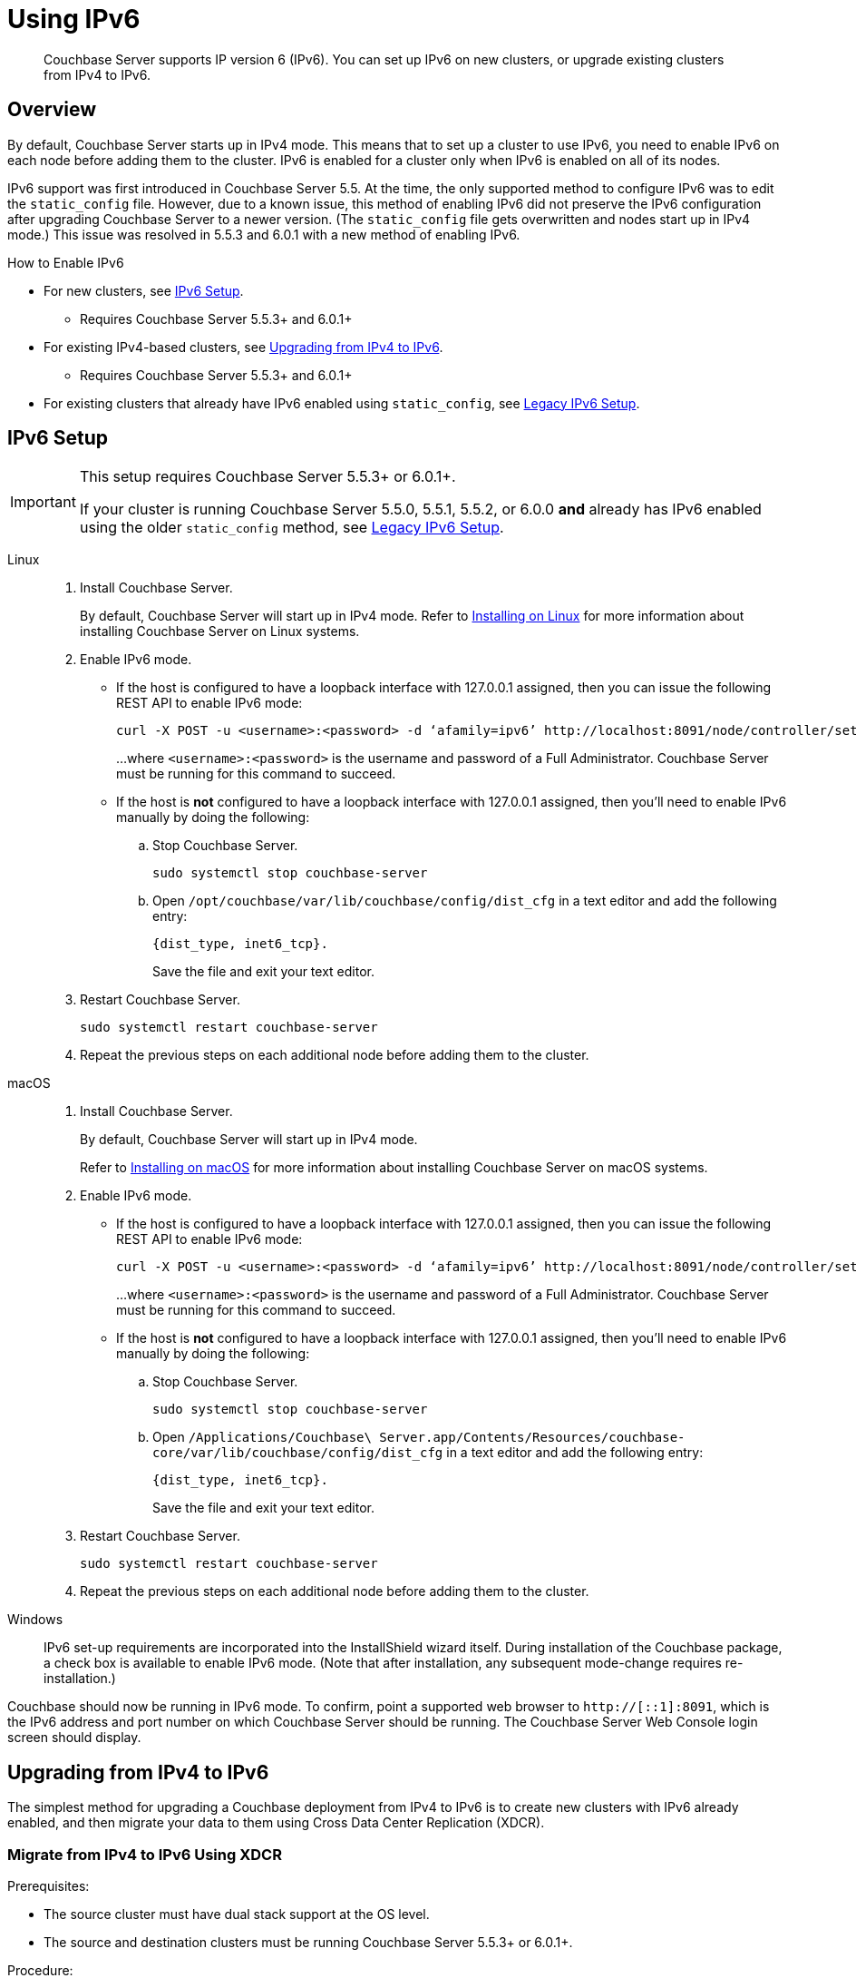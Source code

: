 = Using IPv6
:page-edition: Enterprise
:tabs:

[abstract]
Couchbase Server supports IP version 6 (IPv6).
You can set up IPv6 on new clusters, or upgrade existing clusters from IPv4 to IPv6.

[#ipv6-overview]
== Overview

By default, Couchbase Server starts up in IPv4 mode.
This means that to set up a cluster to use IPv6, you need to enable IPv6 on each node before adding them to the cluster.
IPv6 is enabled for a cluster only when IPv6 is enabled on all of its nodes.

IPv6 support was first introduced in Couchbase Server 5.5.
At the time, the only supported method to configure IPv6 was to edit the `static_config` file.
However, due to a known issue, this method of enabling IPv6 did not preserve the IPv6 configuration after upgrading Couchbase Server to a newer version.
(The `static_config` file gets overwritten and nodes start up in IPv4 mode.)
This issue was resolved in 5.5.3 and 6.0.1 with a new method of enabling IPv6.

.How to Enable IPv6
* For new clusters, see <<ipv6-setup-dist-cfg,IPv6 Setup>>.
** Requires Couchbase Server 5.5.3+ and 6.0.1+
* For existing IPv4-based clusters, see <<upgrade-from-ipv4,Upgrading from IPv4 to IPv6>>.
** Requires Couchbase Server 5.5.3+ and 6.0.1+
* For existing clusters that already have IPv6 enabled using `static_config`, see <<ipv6-setup-static-config,Legacy IPv6 Setup>>.

////
There are two different ways to enable IPv6:

* Using <<ipv6-setup-dist-cfg,dist_cfg (recommended)>>
** Used in Couchbase Server 5.5.3+ and 6.0.1+
* Using <<ipv6-setup-static-config,static_config (legacy)>>
** Used in Couchbase Server 5.5.0, 5.5.1, 5.5.2, and 6.0.0
** Does not persist through upgrade
////

[#ipv6-setup-dist-cfg]
== IPv6 Setup

[IMPORTANT]
====
This setup requires Couchbase Server 5.5.3+ or 6.0.1+.

If your cluster is running Couchbase Server 5.5.0, 5.5.1, 5.5.2, or 6.0.0 *and* already has IPv6 enabled using the older `static_config` method, see <<ipv6-setup-static-config,Legacy IPv6 Setup>>.
====

[{tabs}]
==== 
Linux:: 
+ 
-- 
. Install Couchbase Server.
+
By default, Couchbase Server will start up in IPv4 mode.
Refer to xref:install-linux.adoc[Installing on Linux] for more information about installing Couchbase Server on Linux systems.

. Enable IPv6 mode.
+
* If the host is configured to have a loopback interface with 127.0.0.1 assigned, then you can issue the following REST API to enable IPv6 mode:
+
[source,console]
----
curl -X POST -u <username>:<password> -d ‘afamily=ipv6’ http://localhost:8091/node/controller/setupNetConfig
----
+
...where `<username>:<password>` is the username and password of a Full Administrator.
Couchbase Server must be running for this command to succeed.

* If the host is *not* configured to have a loopback interface with 127.0.0.1 assigned, then you'll need to enable IPv6 manually by doing the following:
+
.. Stop Couchbase Server.
+
[source,console]
----
sudo systemctl stop couchbase-server
----
.. Open `/opt/couchbase/var/lib/couchbase/config/dist_cfg` in a text editor and add the following entry:
+
[source,console]
----
{dist_type, inet6_tcp}.
----
+
Save the file and exit your text editor.

. Restart Couchbase Server.
+
[source,console]
----
sudo systemctl restart couchbase-server
----

. Repeat the previous steps on each additional node before adding them to the cluster.
--

macOS::
+
--
. Install Couchbase Server.
+
By default, Couchbase Server will start up in IPv4 mode.
+
Refer to xref:macos-install.adoc[Installing on macOS] for more information about installing Couchbase Server on macOS systems.

. Enable IPv6 mode.
+
* If the host is configured to have a loopback interface with 127.0.0.1 assigned, then you can issue the following REST API to enable IPv6 mode:
+
[source,console]
----
curl -X POST -u <username>:<password> -d ‘afamily=ipv6’ http://localhost:8091/node/controller/setupNetConfig
----
+
...where `<username>:<password>` is the username and password of a Full Administrator.
Couchbase Server must be running for this command to succeed.

* If the host is *not* configured to have a loopback interface with 127.0.0.1 assigned, then you'll need to enable IPv6 manually by doing the following:
+
.. Stop Couchbase Server.
+
[source,console]
----
sudo systemctl stop couchbase-server
----
.. Open `/Applications/Couchbase\ Server.app/Contents/Resources/couchbase-core/var/lib/couchbase/config/dist_cfg` in a text editor and add the following entry:
+
[source,console]
----
{dist_type, inet6_tcp}.
----
+
Save the file and exit your text editor.

. Restart Couchbase Server.
+
[source,console]
----
sudo systemctl restart couchbase-server
----

. Repeat the previous steps on each additional node before adding them to the cluster.
--

Windows::
+
--
IPv6 set-up requirements are incorporated into the InstallShield wizard itself.
During installation of the Couchbase package, a check box is available to enable IPv6 mode.
(Note that after installation, any subsequent mode-change requires re-installation.)
--
====

Couchbase should now be running in IPv6 mode.
To confirm, point a supported web browser to `http://[::1]:8091`, which is the IPv6 address and port number on which Couchbase Server should be running.
The Couchbase Server Web Console login screen should display.

[#upgrade-from-ipv4]
== Upgrading from IPv4 to IPv6

The simplest method for upgrading a Couchbase deployment from IPv4 to IPv6 is to create new clusters with IPv6 already enabled, and then migrate your data to them using Cross Data Center Replication (XDCR).

=== Migrate from IPv4 to IPv6 Using XDCR

.Prerequisites:
* The source cluster must have dual stack support at the OS level.
* The source and destination clusters must be running Couchbase Server 5.5.3+ or 6.0.1+.

.Procedure:
. Create a new cluster with IPv6 <<ipv6-setup-dist-cfg,enabled and configured>> to be the destination cluster.
+
This cluster needs to be sized appropriately for the workload, but doesn't need to be identical to the source cluster.

. Create a cluster reference and replication stream from the source to the destination cluster.

. Monitor the XDCR queue from the source until all mutations are replicated to the destination cluster.

. Reconfigure your applications to start accessing the destination cluster.

. Once all applications are moved, the source cluster can be decommissioned.

NOTE: IPv4 and IPv6 clusters cannot be paired for bi-directional XDCR replication.
For bi-directional replication, both clusters need to be using the same protocol (either both IPv4, or both IPv6).

[#ipv6-setup-static-config]
== Legacy IPv6 Setup (`static_config`)

IPv6 support was first introduced in Couchbase Server 5.5.
At the time, the only supported method to configure IPv6 was to edit the `static_config` file.
However, due to a known issue, this method of enabling IPv6 did not preserve the IPv6 configuration after upgrading Couchbase Server to a newer version.
(The `static_config` file gets overwritten and nodes start up in IPv4 mode.)

A new method for IPv6 support was introduced in 5.5.3 and 6.0.1 that addresses this issue and properly supports upgrades to any supported release.
If you haven't yet enabled IPv6, it's recommended that you upgrade to 5.5.3+ or 6.0.1+ first, and then use the <<ipv6-setup-dist-cfg,new IPv6 procedure>>.

If you've already enabled IPv6 using the legacy mechanism, you'll need to switch over to the new mechanism when you upgrade to 5.5.3+ or 6.0.1+.
(The legacy mechanism is not supported in these later releases.)
This upgrade will require some extra steps, but once completed, you'll no longer need to re-enable IPv6 after future upgrades.

////
By default, new installations of Couchbase Server start up using IPv4.
This means that when you set up a cluster to use IPv6, you need to convert each node from IPv4 to IPv6 before adding them to the cluster.
IPv6 is enabled for a cluster only when IPv6 is enabled on all of its nodes.

[{tabs}]
==== 
Linux:: 
+ 
-- 
. Install Couchbase Server.
+
By default, Couchbase Server will start up in IPv4 mode.
+
Refer to xref:install-linux.adoc[Installing on Linux] for more information about installing Couchbase Server on Linux systems.

. Stop Couchbase Server.
+
[source,console]
----
sudo systemctl stop couchbase-server
----

. Open `/opt/couchbase/etc/couchbase/static_config` in a text editor and set `ipv6` to `true`.
+
Save the file and exit your text editor.

. Delete `/opt/couchbase/var/lib/couchbase/config/config.dat`.
+
[source,console]
----
rm -rf /opt/couchbase/var/lib/couchbase/config/config.dat
----

. Restart Couchbase Server.
+
[source,console]
----
sudo systemctl restart couchbase-server
----
--

macOS::
+
--
. Install Couchbase Server.
+
By default, Couchbase Server will start up in IPv4 mode.
+
Refer to xref:macos-install.adoc[Installing on macOS] for more information about installing Couchbase Server on macOS systems.

. Stop Couchbase Server.
(Quit the Couchbase Server application if it is running.)

. Enable IPv6 mode.
+
Open `/Applications/Couchbase\ Server.app/Contents/Resources/couchbase-core/etc/couchbase/static_config.in` in a text editor and set `ipv6` to `true`.
+
Save the file and exit your text editor.

. Delete `/Applications/Couchbase\ Server.app/Contents/Resources/couchbase-core/var/lib/couchbase/config/config.dat`.
+
[source,console]
----
rm -rf /Applications/Couchbase\ Server.app/Contents/Resources/couchbase-core/var/lib/couchbase/config/config.dat
----

. Start Couchbase Server.
(Open the Couchbase Server application.)
--

Windows::
+
--
The IPv6 setup requirements are incorporated into the InstallShield wizard itself.
During installation of the Couchbase package, a check box is available to enable IPv6 mode.
(Note that after installation, any subsequent mode change requires reinstallation.)
--
====

Couchbase should now be running in IPv6 mode.
To confirm, point a supported web browser to `http://[::1]:8091`, which is the IPv6 address and port number on which Couchbase Server should be running.
The Couchbase Server Web Console login screen should display.
////

[#ipv6-upgrade-from-legacy]
=== Upgrading a Couchbase Server Cluster That Is Already Using the Legacy IPv6 Setup

Due to a known issue, if you've already enabled IPv6 on your Couchbase Server cluster using the <<ipv6-setup-static-config,legacy static_config method>>, you'll need to perform some extra steps when upgrading Couchbase Server to a newer version in order to preserve your IPv6 configuration.

Once you perform these steps and your entire cluster is upgraded to a new version of Couchbase Server, you won't need to perform them again for future upgrades since your cluster will be using the new IPv6 mechanism that can persist after upgrades.

[{tabs}]
==== 
Linux:: 
+ 
--
. Start upgrading Couchbase Server to version 5.5.3+ or 6.0.1+ as you normally would (xref:install:upgrade-strategies.adoc[online or offline]).
+
After removing a node from the cluster and upgrading it, the `static_config` file will have been overwritten and one of the following will happen:
+
* If the host was configured with an FQDN that resolves to both IPv4 and IPv6 addresses, then Couchbase Server will start in IPv4 mode.
* If the host was configured with an FQDN that resolves only to an IPv6 address, then Couchbase Server will fail to start since it can't resolve the FQDN during the init sequence.

. Enable IPv6 mode.
+
* If the host was configured with an FQDN that resolves to both IPv4 and IPv6 addresses, then Couchbase Server will be up and running and you can issue the following REST API to enable IPv6 mode:
+
[source,console]
----
curl -X POST -u <username>:<password> -d ‘afamily=ipv6’ http://localhost:8091/node/controller/setupNetConfig
----
+
...where `<username>:<password>` is the username and password of a Full Administrator.
Couchbase Server must be running for this command to succeed.

* If the host was configured with an FQDN that resolves only to an IPv6 address, then Couchbase Server will fail to start and you'll need to enable IPv6 manually by doing the following:
+
.. Stop Couchbase Server.
+
[source,console]
----
sudo systemctl stop couchbase-server
----
.. Open `/opt/couchbase/var/lib/couchbase/config/dist_cfg` in a text editor and add the following entry:
+
[source,console]
----
{dist_type, inet6_tcp}.
----
+
Save the file and exit your text editor.

. Restart Couchbase Server.
+
[source,console]
----
sudo systemctl restart couchbase-server
----
+
Couchbase Server should now be running in IPv6 mode.
To confirm, point a supported web browser to `http://[::1]:8091`, which is the IPv6 address and port number on which Couchbase Server should be running.
The Couchbase Server Web Console login screen should display.

. Add the node back into the cluster.
+
If you're performing an online upgrade, you can now add the node back into the cluster and perform a rebalance.

. Repeat the previous steps until all nodes in the cluster have been upgraded and have IPv6 enabled.
--

macOS::
+
--
???
--

Windows::
+
--
???
--
====


